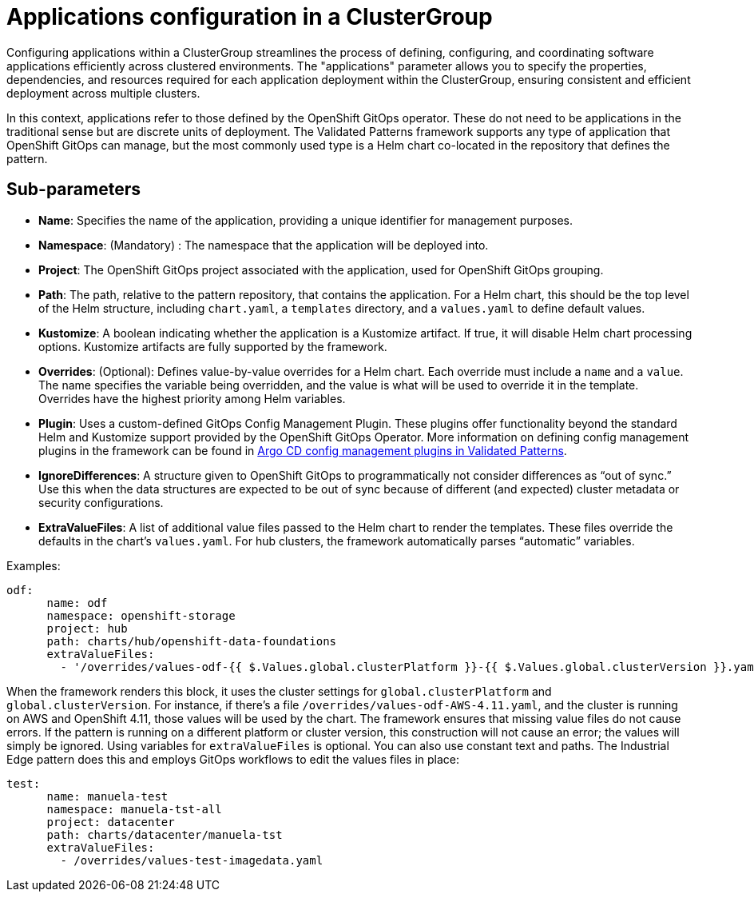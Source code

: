 :_content-type: CONCEPT
:imagesdir: ../../images

[id="applications-configuration-in-a-clustergroup"]
= Applications configuration in a ClusterGroup

Configuring applications within a ClusterGroup streamlines the process of defining, configuring, and coordinating software applications efficiently across clustered environments. The "applications" parameter allows you to specify the properties, dependencies, and resources required for each application deployment within the ClusterGroup, ensuring consistent and efficient deployment across multiple clusters.

In this context, applications refer to those defined by the OpenShift GitOps operator. These do not need to be applications in the traditional sense but are discrete units of deployment. The Validated Patterns framework supports any type of application that OpenShift GitOps can manage, but the most commonly used type is a Helm chart co-located in the repository that defines the pattern.


[id="Sub-parameters-applications"]
== Sub-parameters

* *Name*: Specifies the name of the application, providing a unique identifier for management purposes.

* *Namespace*: (Mandatory) :  The namespace that the application will be deployed into.

* *Project*: The OpenShift GitOps project associated with the application, used for OpenShift GitOps grouping.

* *Path*: The path, relative to the pattern repository, that contains the application. For a Helm chart, this should be the top level of the Helm structure, including `chart.yaml`, a `templates` directory, and a `values.yaml` to define default values.

* *Kustomize*: A boolean indicating whether the application is a Kustomize artifact. If true, it will disable Helm chart processing options. Kustomize artifacts are fully supported by the framework.

* *Overrides*: (Optional): Defines value-by-value overrides for a Helm chart. Each override must include a `name` and a `value`. The name specifies the variable being overridden, and the value is what will be used to override it in the template. Overrides have the highest priority among Helm variables.

* *Plugin*: Uses a custom-defined GitOps Config Management Plugin. These plugins offer functionality beyond the standard Helm and Kustomize support provided by the OpenShift GitOps Operator. More information on defining config management plugins in the framework can be found in https://validatedpatterns.io/blog/2023-11-17-argo-configmanagement-plugins/[Argo CD config management plugins in Validated Patterns].

* *IgnoreDifferences*: A structure given to OpenShift GitOps to programmatically not consider differences as “out of sync.” Use this when the data structures are expected to be out of sync because of different (and expected) cluster metadata or security configurations.

* *ExtraValueFiles*: A list of additional value files passed to the Helm chart to render the templates. These files override the defaults in the chart’s `values.yaml`. For hub clusters, the framework automatically parses “automatic” variables.


.Examples:

[source,yaml]
----
odf:
      name: odf
      namespace: openshift-storage
      project: hub
      path: charts/hub/openshift-data-foundations
      extraValueFiles:
        - '/overrides/values-odf-{{ $.Values.global.clusterPlatform }}-{{ $.Values.global.clusterVersion }}.yaml'
----

When the framework renders this block, it uses the cluster settings for `global.clusterPlatform` and `global.clusterVersion`. For instance, if there’s a file `/overrides/values-odf-AWS-4.11.yaml`, and the cluster is running on AWS and OpenShift 4.11, those values will be used by the chart.
The framework ensures that missing value files do not cause errors. If the pattern is running on a different platform or cluster version, this construction will not cause an error; the values will simply be ignored.
Using variables for `extraValueFiles` is optional. You can also use constant text and paths. The Industrial Edge pattern does this and employs GitOps workflows to edit the values files in place:

[source,yaml]
----
test:
      name: manuela-test
      namespace: manuela-tst-all
      project: datacenter
      path: charts/datacenter/manuela-tst
      extraValueFiles:
        - /overrides/values-test-imagedata.yaml
----



